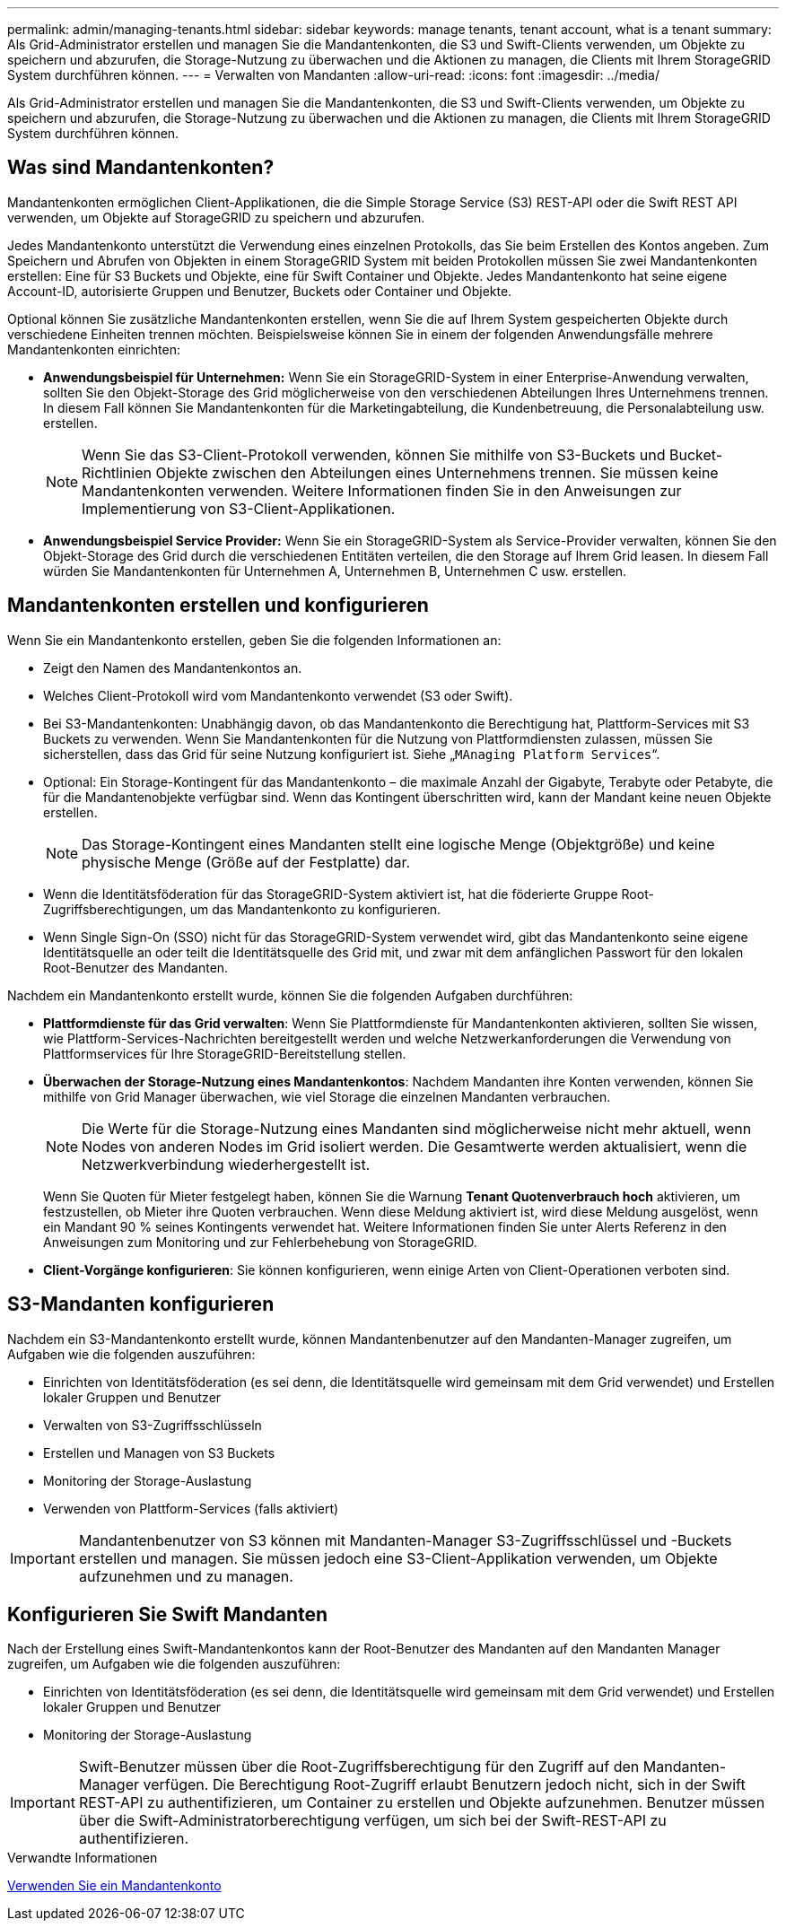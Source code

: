 ---
permalink: admin/managing-tenants.html 
sidebar: sidebar 
keywords: manage tenants, tenant account, what is a tenant 
summary: Als Grid-Administrator erstellen und managen Sie die Mandantenkonten, die S3 und Swift-Clients verwenden, um Objekte zu speichern und abzurufen, die Storage-Nutzung zu überwachen und die Aktionen zu managen, die Clients mit Ihrem StorageGRID System durchführen können. 
---
= Verwalten von Mandanten
:allow-uri-read: 
:icons: font
:imagesdir: ../media/


[role="lead"]
Als Grid-Administrator erstellen und managen Sie die Mandantenkonten, die S3 und Swift-Clients verwenden, um Objekte zu speichern und abzurufen, die Storage-Nutzung zu überwachen und die Aktionen zu managen, die Clients mit Ihrem StorageGRID System durchführen können.



== Was sind Mandantenkonten?

Mandantenkonten ermöglichen Client-Applikationen, die die Simple Storage Service (S3) REST-API oder die Swift REST API verwenden, um Objekte auf StorageGRID zu speichern und abzurufen.

Jedes Mandantenkonto unterstützt die Verwendung eines einzelnen Protokolls, das Sie beim Erstellen des Kontos angeben. Zum Speichern und Abrufen von Objekten in einem StorageGRID System mit beiden Protokollen müssen Sie zwei Mandantenkonten erstellen: Eine für S3 Buckets und Objekte, eine für Swift Container und Objekte. Jedes Mandantenkonto hat seine eigene Account-ID, autorisierte Gruppen und Benutzer, Buckets oder Container und Objekte.

Optional können Sie zusätzliche Mandantenkonten erstellen, wenn Sie die auf Ihrem System gespeicherten Objekte durch verschiedene Einheiten trennen möchten. Beispielsweise können Sie in einem der folgenden Anwendungsfälle mehrere Mandantenkonten einrichten:

* *Anwendungsbeispiel für Unternehmen:* Wenn Sie ein StorageGRID-System in einer Enterprise-Anwendung verwalten, sollten Sie den Objekt-Storage des Grid möglicherweise von den verschiedenen Abteilungen Ihres Unternehmens trennen. In diesem Fall können Sie Mandantenkonten für die Marketingabteilung, die Kundenbetreuung, die Personalabteilung usw. erstellen.
+

NOTE: Wenn Sie das S3-Client-Protokoll verwenden, können Sie mithilfe von S3-Buckets und Bucket-Richtlinien Objekte zwischen den Abteilungen eines Unternehmens trennen. Sie müssen keine Mandantenkonten verwenden. Weitere Informationen finden Sie in den Anweisungen zur Implementierung von S3-Client-Applikationen.

* *Anwendungsbeispiel Service Provider:* Wenn Sie ein StorageGRID-System als Service-Provider verwalten, können Sie den Objekt-Storage des Grid durch die verschiedenen Entitäten verteilen, die den Storage auf Ihrem Grid leasen. In diesem Fall würden Sie Mandantenkonten für Unternehmen A, Unternehmen B, Unternehmen C usw. erstellen.




== Mandantenkonten erstellen und konfigurieren

Wenn Sie ein Mandantenkonto erstellen, geben Sie die folgenden Informationen an:

* Zeigt den Namen des Mandantenkontos an.
* Welches Client-Protokoll wird vom Mandantenkonto verwendet (S3 oder Swift).
* Bei S3-Mandantenkonten: Unabhängig davon, ob das Mandantenkonto die Berechtigung hat, Plattform-Services mit S3 Buckets zu verwenden. Wenn Sie Mandantenkonten für die Nutzung von Plattformdiensten zulassen, müssen Sie sicherstellen, dass das Grid für seine Nutzung konfiguriert ist. Siehe „`MAnaging Platform Services`“.
* Optional: Ein Storage-Kontingent für das Mandantenkonto – die maximale Anzahl der Gigabyte, Terabyte oder Petabyte, die für die Mandantenobjekte verfügbar sind. Wenn das Kontingent überschritten wird, kann der Mandant keine neuen Objekte erstellen.
+

NOTE: Das Storage-Kontingent eines Mandanten stellt eine logische Menge (Objektgröße) und keine physische Menge (Größe auf der Festplatte) dar.

* Wenn die Identitätsföderation für das StorageGRID-System aktiviert ist, hat die föderierte Gruppe Root-Zugriffsberechtigungen, um das Mandantenkonto zu konfigurieren.
* Wenn Single Sign-On (SSO) nicht für das StorageGRID-System verwendet wird, gibt das Mandantenkonto seine eigene Identitätsquelle an oder teilt die Identitätsquelle des Grid mit, und zwar mit dem anfänglichen Passwort für den lokalen Root-Benutzer des Mandanten.


Nachdem ein Mandantenkonto erstellt wurde, können Sie die folgenden Aufgaben durchführen:

* *Plattformdienste für das Grid verwalten*: Wenn Sie Plattformdienste für Mandantenkonten aktivieren, sollten Sie wissen, wie Plattform-Services-Nachrichten bereitgestellt werden und welche Netzwerkanforderungen die Verwendung von Plattformservices für Ihre StorageGRID-Bereitstellung stellen.
* *Überwachen der Storage-Nutzung eines Mandantenkontos*: Nachdem Mandanten ihre Konten verwenden, können Sie mithilfe von Grid Manager überwachen, wie viel Storage die einzelnen Mandanten verbrauchen.
+

NOTE: Die Werte für die Storage-Nutzung eines Mandanten sind möglicherweise nicht mehr aktuell, wenn Nodes von anderen Nodes im Grid isoliert werden. Die Gesamtwerte werden aktualisiert, wenn die Netzwerkverbindung wiederhergestellt ist.

+
Wenn Sie Quoten für Mieter festgelegt haben, können Sie die Warnung *Tenant Quotenverbrauch hoch* aktivieren, um festzustellen, ob Mieter ihre Quoten verbrauchen. Wenn diese Meldung aktiviert ist, wird diese Meldung ausgelöst, wenn ein Mandant 90 % seines Kontingents verwendet hat. Weitere Informationen finden Sie unter Alerts Referenz in den Anweisungen zum Monitoring und zur Fehlerbehebung von StorageGRID.

* *Client-Vorgänge konfigurieren*: Sie können konfigurieren, wenn einige Arten von Client-Operationen verboten sind.




== S3-Mandanten konfigurieren

Nachdem ein S3-Mandantenkonto erstellt wurde, können Mandantenbenutzer auf den Mandanten-Manager zugreifen, um Aufgaben wie die folgenden auszuführen:

* Einrichten von Identitätsföderation (es sei denn, die Identitätsquelle wird gemeinsam mit dem Grid verwendet) und Erstellen lokaler Gruppen und Benutzer
* Verwalten von S3-Zugriffsschlüsseln
* Erstellen und Managen von S3 Buckets
* Monitoring der Storage-Auslastung
* Verwenden von Plattform-Services (falls aktiviert)



IMPORTANT: Mandantenbenutzer von S3 können mit Mandanten-Manager S3-Zugriffsschlüssel und -Buckets erstellen und managen. Sie müssen jedoch eine S3-Client-Applikation verwenden, um Objekte aufzunehmen und zu managen.



== Konfigurieren Sie Swift Mandanten

Nach der Erstellung eines Swift-Mandantenkontos kann der Root-Benutzer des Mandanten auf den Mandanten Manager zugreifen, um Aufgaben wie die folgenden auszuführen:

* Einrichten von Identitätsföderation (es sei denn, die Identitätsquelle wird gemeinsam mit dem Grid verwendet) und Erstellen lokaler Gruppen und Benutzer
* Monitoring der Storage-Auslastung



IMPORTANT: Swift-Benutzer müssen über die Root-Zugriffsberechtigung für den Zugriff auf den Mandanten-Manager verfügen. Die Berechtigung Root-Zugriff erlaubt Benutzern jedoch nicht, sich in der Swift REST-API zu authentifizieren, um Container zu erstellen und Objekte aufzunehmen. Benutzer müssen über die Swift-Administratorberechtigung verfügen, um sich bei der Swift-REST-API zu authentifizieren.

.Verwandte Informationen
xref:../tenant/index.adoc[Verwenden Sie ein Mandantenkonto]
